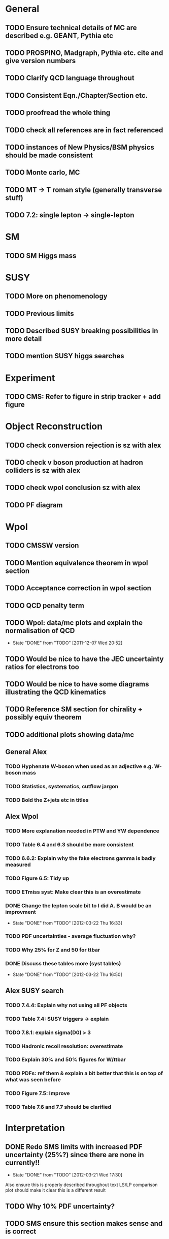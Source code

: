 * General
** TODO Ensure technical details of MC are described e.g. GEANT, Pythia etc
** TODO PROSPINO, Madgraph, Pythia etc. cite and give version numbers
** TODO Clarify QCD language throughout
** TODO Consistent Eqn./Chapter/Section etc.
** TODO proofread the whole thing
** TODO check all references are in fact referenced
** TODO instances of New Physics/BSM physics should be made consistent
** TODO Monte carlo, MC
** TODO MT -> T roman style (generally transverse stuff)
** TODO 7.2: single lepton -> single-lepton
* SM
** TODO SM Higgs mass
* SUSY
** TODO More on phenomenology
   SCHEDULED: <2012-03-20 Tue>
** TODO Previous limits
** TODO Described SUSY breaking possibilities in more detail
** TODO mention SUSY higgs searches
* Experiment
** TODO CMS: Refer to figure in strip tracker + add figure
* Object Reconstruction
** TODO check conversion rejection is sz with alex
** TODO check v boson production at hadron colliders is sz with alex
** TODO check wpol conclusion sz with alex
** TODO PF diagram
   SCHEDULED: <2012-03-22 Thu>
* Wpol
** TODO CMSSW version
** TODO Mention equivalence theorem in wpol section
** TODO Acceptance correction in wpol section
** TODO QCD penalty term
** TODO Wpol: data/mc plots and explain the normalisation of QCD
   CLOSED: [2011-12-07 Wed 20:52]
   - State "DONE"       from "TODO"       [2011-12-07 Wed 20:52]
** TODO Would be nice to have the JEC uncertainty ratios for electrons too
** TODO Would be nice to have some diagrams illustrating the QCD kinematics
** TODO Reference SM section for chirality + possibly equiv theorem
   SCHEDULED: <2012-03-20 Tue>
** TODO additional plots showing data/mc
** General Alex
*** TODO Hyphenate W-boson when used as an adjective e.g. W-boson mass
*** TODO Statistics, systematics, cutflow jargon
*** TODO Bold the Z+jets etc in titles
** Alex Wpol
*** TODO More explanation needed in PTW and YW dependence
    SCHEDULED: <2012-03-22 Thu>
*** TODO Table 6.4 and 6.3 should be more consistent
    SCHEDULED: <2012-03-22 Thu>
*** TODO 6.6.2: Explain why the fake electrons gamma is badly measured
    SCHEDULED: <2012-03-22 Thu 10:30>
*** TODO Figure 6.5: Tidy up
*** TODO ETmiss syst: Make clear this is an overestimate
    SCHEDULED: <2012-03-23 Fri>
*** DONE Change the lepton scale bit to I did A. B would be an improvment
    CLOSED: [2012-03-22 Thu 16:33] SCHEDULED: <2012-03-22 Thu 11:00>
    - State "DONE"       from "TODO"       [2012-03-22 Thu 16:33]
*** TODO PDF uncertainties - average fluctuation why?
    SCHEDULED: <2012-03-23 Fri>
*** TODO Why 25% for Z and 50 for ttbar
    SCHEDULED: <2012-03-23 Fri>
*** DONE Discuss these tables more (syst tables)
    CLOSED: [2012-03-22 Thu 16:50] SCHEDULED: <2012-03-23 Fri>
    - State "DONE"       from "TODO"       [2012-03-22 Thu 16:50]
** Alex SUSY search
*** TODO 7.4.4: Explain why not using all PF objects
    SCHEDULED: <2012-03-23 Fri>
*** TODO Table 7.4: SUSY triggers -> explain
    SCHEDULED: <2012-03-23 Fri>
*** TODO 7.8.1: explain sigma(D0) > 3
    SCHEDULED: <2012-03-23 Fri>
*** TODO Hadronic recoil resolution: overestimate
    SCHEDULED: <2012-03-22 Thu>
*** TODO Explain 30% and 50% figures for W/ttbar
    SCHEDULED: <2012-03-23 Fri>
*** TODO PDFs: ref them & explain a bit better that this is on top of what was seen before
*** TODO Figure 7.5: Improve
*** TODO Table 7.6 and 7.7 should be clarified
    SCHEDULED: <2012-03-23 Fri>


* Interpretation
** DONE Redo SMS limits with increased PDF uncertainty (25%?) since there are none in currently!!
   CLOSED: [2012-03-21 Wed 17:30] SCHEDULED: <2012-03-21 Wed 15:00>
   - State "DONE"       from "TODO"       [2012-03-21 Wed 17:30]
   Also ensure this is properly described throughout text
   LS/LP comparison plot should make it clear this is a different result
** TODO Why 10% PDF uncertainty?
** TODO SMS ensure this section makes sense and is correct



* Old
  :VISIBILITY: folded
** DONE ALL!
   CLOSED: [2012-02-13 Mon 22:15]
   - State "DONE"       from "TODO"       [2012-02-13 Mon 22:15]
** SM
*** DONE ALL!
    CLOSED: [2012-02-13 Mon 22:15]
    - State "DONE"       from "TODO"       [2012-02-13 Mon 22:15]

** DONE ALL!
   CLOSED: [2012-02-13 Mon 22:15]
   - State "DONE"       from "TODO"       [2012-02-13 Mon 22:15]
Mostly done!

** Detector
*** DONE HCAL
    CLOSED: [2012-02-23 Thu 11:59]
    - State "DONE"       from "TODO"       [2012-02-23 Thu 11:59]
*** DONE DAQ
    CLOSED: [2012-02-20 Mon 19:38]
    - State "DONE"       from "TODO"       [2012-02-20 Mon 19:38]
*** DONE HLT/L1
    CLOSED: [2012-02-20 Mon 19:39]
    - State "DONE"       from "TODO"       [2012-02-20 Mon 19:39]

** Theoretical Framework
*** DONE Describe single lepton specific topologies
    CLOSED: [2012-03-19 Mon 17:00]
    - State "DONE"       from "TODO"       [2012-03-19 Mon 17:00]
*** DONE mSUGRA
    CLOSED: [2012-03-08 Thu 16:06]
    - State "DONE"       from "TODO"       [2012-03-08 Thu 16:06]

** Reconstruction
*** DONE Muons
    CLOSED: [2012-01-18 Wed 16:01]
    - State "DONE"       from "TODO"       [2012-01-18 Wed 16:01]
**** CANCELLED Maybe move the muon id from wpol here?
     CLOSED: [2012-03-19 Mon 18:25]
     - State "CANCELLED"  from "TODO"       [2012-03-19 Mon 18:25]
*** DONE Electrons
    CLOSED: [2012-01-18 Wed 16:01]
    - State "DONE"       from "TODO"       [2012-01-18 Wed 16:01]
**** DONE Conversion Rejection
     CLOSED: [2012-03-14 Wed 17:48]
     - State "DONE"       from "TODO"       [2012-03-14 Wed 17:48]
*** DONE Jets
    CLOSED: [2012-01-18 Wed 16:02]
    - State "DONE"       from "TODO"       [2012-01-18 Wed 16:02]
*** DONE MET
    CLOSED: [2012-01-18 Wed 16:02]
    - State "DONE"       from "TODO"       [2012-01-18 Wed 16:02]
*** DONE PF
    CLOSED: [2012-01-18 Wed 16:02]
    - State "DONE"       from "TODO"       [2012-01-18 Wed 16:02]

** Limits
*** DONE Limits section: signal systematics size (in the note I hope)
    CLOSED: [2012-02-23 Thu 11:08]
    - State "DONE"       from "TODO"       [2012-02-23 Thu 11:08]
*** DONE PL and CLs plots
    CLOSED: [2012-02-20 Mon 19:39]
    - State "DONE"       from "TODO"       [2012-02-20 Mon 19:39]
*** CANCELLED PL limit
    CLOSED: [2012-03-19 Mon 18:25]
    - State "CANCELLED"  from "TODO"       [2012-03-19 Mon 18:25]
*** DONE SMS limit
    CLOSED: [2012-02-20 Mon 19:39]
    - State "DONE"       from "TODO"       [2012-02-20 Mon 19:39]
*** DONE Statistical background
    CLOSED: [2012-02-20 Mon 19:39]
    - State "DONE"       from "TODO"       [2012-02-20 Mon 19:39]
*** DONE Efficiency plots
    CLOSED: [2012-02-13 Mon 22:16]
    - State "DONE"       from "TODO"       [2012-02-13 Mon 22:16]

*** CANCELLED Why were all the backgrounds combined into 1?
    CLOSED: [2012-03-14 Wed 09:52]
    - State "CANCELLED"  from "TODO"       [2012-03-14 Wed 09:52]
*** DONE mSUGRA plot: make clear tanbeta and mu values
    CLOSED: [2012-02-23 Thu 11:08]
    - State "DONE"       from "TODO"       [2012-02-23 Thu 11:08]
*** DONE Resolve language mSUGRA <-> CMSSM
    CLOSED: [2012-03-19 Mon 17:04]
    - State "DONE"       from "TODO"       [2012-03-19 Mon 17:04]

*** DONE T3W sms
    CLOSED: [2012-03-13 Tue 15:27]
    - State "DONE"       from "TODO"       [2012-03-13 Tue 15:27]

*** DONE Explain why T2tt sensitivity is low + how could be improved
    CLOSED: [2012-03-19 Mon 17:04]
    - State "DONE"       from "TODO"       [2012-03-19 Mon 17:04]

** SUSY Section
*** DONE ALL!
    CLOSED: [2012-02-13 Mon 22:16]
    - State "DONE"       from "TODO"       [2012-02-13 Mon 22:16]
** DONE LM points. Are they explained?
   CLOSED: [2012-03-19 Mon 15:09]
   - State "DONE"       from "TODO"       [2012-03-19 Mon 15:09]
** DONE Clarify SMS language
   CLOSED: [2012-03-19 Mon 16:56]
   - State "DONE"       from "TODO"       [2012-03-19 Mon 16:56]
** DONE Clarify test statistic used in limits
   CLOSED: [2012-03-19 Mon 15:16]
   - State "DONE"       from "TODO"       [2012-03-19 Mon 15:16]
** DONE Monte carlo expectation section in susysearch chapter
   CLOSED: [2012-03-19 Mon 17:00]
   - State "DONE"       from "TODO"       [2012-03-19 Mon 17:00]
** Experiment [Alex]
*** DONE Duplication of LEP in 3.1 and 3.2
    CLOSED: [2012-03-14 Wed 10:07]
    - State "DONE"       from "TODO"       [2012-03-14 Wed 10:07]
*** DONE 3.1p2 CMS acronym
    CLOSED: [2012-03-14 Wed 11:52]
    - State "DONE"       from "TODO"       [2012-03-14 Wed 11:52]
*** DONE lead-lead -> others possible
    CLOSED: [2012-03-14 Wed 10:14]
    - State "DONE"       from "TODO"       [2012-03-14 Wed 10:14]
*** DONE 3.2: last sentence clarify
    CLOSED: [2012-03-18 Sun 12:07]
    - State "DONE"       from "TODO"       [2012-03-18 Sun 12:07]
*** DONE 3.3p1: reference spacing
    CLOSED: [2012-03-14 Wed 10:33]
    - State "DONE"       from "TODO"       [2012-03-14 Wed 10:33]
*** DONE remove firmly
    CLOSED: [2012-03-14 Wed 11:00]
    - State "DONE"       from "TODO"       [2012-03-14 Wed 11:00]
*** DONE paraphrading design proposal weird
    CLOSED: [2012-03-14 Wed 11:00]
    - State "DONE"       from "TODO"       [2012-03-14 Wed 11:00]
*** DONE need dimensions of CMS 21m....?
    CLOSED: [2012-03-18 Sun 12:15]
    - State "DONE"       from "TODO"       [2012-03-18 Sun 12:15]
*** DONE coord system: facilitate discussion
    CLOSED: [2012-03-14 Wed 11:56]
    - State "DONE"       from "TODO"       [2012-03-14 Wed 11:56]
*** DONE \phi r should have commas
    CLOSED: [2012-03-15 Thu 10:36]
    - State "DONE"       from "TODO"       [2012-03-15 Thu 10:36]
*** DONE 3.3.2 silicon strip size wrong
    CLOSED: [2012-03-15 Thu 11:39]
    - State "DONE"       from "TODO"       [2012-03-15 Thu 11:39]
*** DONE pixel tracker repeat 150*100\mu\metre?
    CLOSED: [2012-03-15 Thu 12:33]
    - State "DONE"       from "TODO"       [2012-03-15 Thu 12:33]

*** DONE 3.3.3 61,200 just EB? check
    CLOSED: [2012-03-18 Sun 12:11]
    - State "DONE"       from "TODO"       [2012-03-18 Sun 12:11]
*** DONE acECAL
    CLOSED: [2012-03-14 Wed 11:59]
    - State "DONE"       from "TODO"       [2012-03-14 Wed 11:59]
*** DONE raditation
    CLOSED: [2012-03-14 Wed 12:01]
    - State "DONE"       from "TODO"       [2012-03-14 Wed 12:01]
*** DONE Laser monitoring system p3 fibre -> fibres
    CLOSED: [2012-03-14 Wed 12:02]
    - State "DONE"       from "TODO"       [2012-03-14 Wed 12:02]
*** DONE delete ECAL ADC clock
    CLOSED: [2012-03-18 Sun 12:16]
    - State "DONE"       from "TODO"       [2012-03-18 Sun 12:16]
*** DONE delete PN
    CLOSED: [2012-03-18 Sun 12:16]
    - State "DONE"       from "TODO"       [2012-03-18 Sun 12:16]
*** DONE 3.3.4 delete "type" signatures
    CLOSED: [2012-03-18 Sun 12:19]
    - State "DONE"       from "TODO"       [2012-03-18 Sun 12:19]
*** DONE 3.3.6 Delete up to sensitive - consider change of vocab
    CLOSED: [2012-03-18 Sun 12:19]
    - State "DONE"       from "TODO"       [2012-03-18 Sun 12:19]

*** DONE Drift tubes p2: superlayers
    CLOSED: [2012-03-18 Sun 13:54]
    - State "DONE"       from "TODO"       [2012-03-18 Sun 13:54]
*** DONE CSCs: DTs
    CLOSED: [2012-03-18 Sun 13:07]
    - State "DONE"       from "TODO"       [2012-03-18 Sun 13:07]
*** DONE Define RPC
    CLOSED: [2012-03-18 Sun 13:07]
    - State "DONE"       from "TODO"       [2012-03-18 Sun 13:07]
*** DONE 3.3.7: problem -> challenge
    CLOSED: [2012-03-18 Sun 12:21]
    - State "DONE"       from "TODO"       [2012-03-18 Sun 12:21]
*** DONE delete has, across -> in
    CLOSED: [2012-03-18 Sun 12:20]
    - State "DONE"       from "TODO"       [2012-03-18 Sun 12:20]
*** DONE DAQ system
    CLOSED: [2012-03-18 Sun 12:21]
    - State "DONE"       from "TODO"       [2012-03-18 Sun 12:21]
** Object [Alex]
*** DONE 4.1p1: Replace derive -> reconstruct
    CLOSED: [2012-03-14 Wed 09:33]
    - State "DONE"       from "TODO"       [2012-03-14 Wed 09:33]

*** DONE Mention taus
    CLOSED: [2012-03-19 Mon 16:42]
    - State "DONE"       from "TODO"       [2012-03-19 Mon 16:42]
*** DONE Put tracker/standalone before Global muons
    CLOSED: [2012-03-19 Mon 17:05]
    - State "DONE"       from "TODO"       [2012-03-19 Mon 17:05]
*** DONE 4.1p1: Abbreviate PF
    CLOSED: [2012-03-16 Fri 19:45]
    - State "DONE"       from "TODO"       [2012-03-16 Fri 19:45]
*** DONE 4.1p1: PF method??
    CLOSED: [2012-03-16 Fri 19:45]
    - State "DONE"       from "TODO"       [2012-03-16 Fri 19:45]
*** DONE 4.2.2p1: material budget jargon
    CLOSED: [2012-03-16 Fri 19:40]
    - State "DONE"       from "TODO"       [2012-03-16 Fri 19:40]

*** DONE 4.2.2p3: reference spacing measurement...
    CLOSED: [2012-03-15 Thu 14:06]
    - State "DONE"       from "TODO"       [2012-03-15 Thu 14:06]
*** DONE W->enu spacing
    CLOSED: [2012-03-15 Thu 13:15]
    - State "DONE"       from "TODO"       [2012-03-15 Thu 13:15]
*** DONE encap
    CLOSED: [2012-03-15 Thu 12:54]
    - State "DONE"       from "TODO"       [2012-03-15 Thu 12:54]
*** DONE 4.2.2p4: acECAL
    CLOSED: [2012-03-15 Thu 12:54]
    - State "DONE"       from "TODO"       [2012-03-15 Thu 12:54]
*** DONE 700 GeV??
    CLOSED: [2012-03-16 Fri 18:39]
    - State "DONE"       from "TODO"       [2012-03-16 Fri 18:39]
*** DONE acECAL
    CLOSED: [2012-03-15 Thu 12:54]
    - State "DONE"       from "TODO"       [2012-03-15 Thu 12:54]
*** DONE zero-suppression give value
    CLOSED: [2012-03-16 Fri 18:39]
    - State "DONE"       from "TODO"       [2012-03-16 Fri 18:39]
*** DONE explain conversion rejection
    CLOSED: [2012-03-15 Thu 11:29]
    - State "DONE"       from "TODO"       [2012-03-15 Thu 11:29]
*** DONE explain what conversions are
    CLOSED: [2012-03-15 Thu 11:29]
    - State "DONE"       from "TODO"       [2012-03-15 Thu 11:29]
*** DONE 4.3p1 Calos
    CLOSED: [2012-03-16 Fri 18:39]
    - State "DONE"       from "TODO"       [2012-03-16 Fri 18:39]
*** DONE Explain missing hits in table
    CLOSED: [2012-03-14 Wed 17:49]
    - State "DONE"       from "TODO"       [2012-03-14 Wed 17:49]

*** DONE 4.4p3 W *boson* momentum
    CLOSED: [2012-03-16 Fri 17:34]
    - State "DONE"       from "TODO"       [2012-03-16 Fri 17:34]
*** DONE ETmiss clarify notation
    CLOSED: [2012-03-16 Fri 19:40]
    - State "DONE"       from "TODO"       [2012-03-16 Fri 19:40]
*** DONE 4.5p1 low fake rate jargon
    CLOSED: [2012-03-16 Fri 19:48]
    - State "DONE"       from "TODO"       [2012-03-16 Fri 19:48]
*** DONE 4.5.2p2: two -> to
    CLOSED: [2012-03-16 Fri 17:48]
    - State "DONE"       from "TODO"       [2012-03-16 Fri 17:48]
*** DONE each cluster
    CLOSED: [2012-03-16 Fri 17:49]
    - State "DONE"       from "TODO"       [2012-03-16 Fri 17:49]
** Interpretation [Alex]
*** DONE 8.2.1: believe -> believed
    CLOSED: [2012-03-18 Sun 22:22]
    - State "DONE"       from "TODO"       [2012-03-18 Sun 22:22]
*** DONE dependent
    CLOSED: [2012-03-18 Sun 22:22]
    - State "DONE"       from "TODO"       [2012-03-18 Sun 22:22]
*** DONE likelihood is given as
    CLOSED: [2012-03-18 Sun 22:22]
    - State "DONE"       from "TODO"       [2012-03-18 Sun 22:22]
*** DONE 8.2.4: CLs - distinguish between the two hypotheses
    CLOSED: [2012-03-19 Mon 16:00]
    - State "DONE"       from "TODO"       [2012-03-19 Mon 16:00]
*** DONE 8.2.4: The CLs method
    CLOSED: [2012-03-19 Mon 16:00]
    - State "DONE"       from "TODO"       [2012-03-19 Mon 16:00]
*** DONE redice
    CLOSED: [2012-03-19 Mon 16:05]
    - State "DONE"       from "TODO"       [2012-03-19 Mon 16:05]
*** DONE 8.3.2: poi signal strength brackets weird
    CLOSED: [2012-03-19 Mon 16:07]
    - State "DONE"       from "TODO"       [2012-03-19 Mon 16:07]
*** DONE systematic uncertainties
    CLOSED: [2012-03-19 Mon 16:08]
    - State "DONE"       from "TODO"       [2012-03-19 Mon 16:08]
*** DONE systematics
    CLOSED: [2012-03-19 Mon 16:08]
    - State "DONE"       from "TODO"       [2012-03-19 Mon 16:08]
*** DONE background predictiin
    CLOSED: [2012-03-19 Mon 16:08]
    - State "DONE"       from "TODO"       [2012-03-19 Mon 16:08]
*** DONE indepdenent
    CLOSED: [2012-03-19 Mon 16:08]
    - State "DONE"       from "TODO"       [2012-03-19 Mon 16:08]
*** DONE 8.3.6: generator statistics -> MC statistics
    CLOSED: [2012-03-19 Mon 16:09]
    - State "DONE"       from "TODO"       [2012-03-19 Mon 16:09]
*** DONE cross-section calculations
    CLOSED: [2012-03-19 Mon 16:10]
    - State "DONE"       from "TODO"       [2012-03-19 Mon 16:10]
*** DONE the luminosity measurement (reference?)
    CLOSED: [2012-03-19 Mon 16:10]
    - State "DONE"       from "TODO"       [2012-03-19 Mon 16:10]
*** DONE 8.3.7: setup
    CLOSED: [2012-03-19 Mon 16:15]
    - State "DONE"       from "TODO"       [2012-03-19 Mon 16:15]
*** DONE 8.3.8: setup
    CLOSED: [2012-03-19 Mon 16:15]
    - State "DONE"       from "TODO"       [2012-03-19 Mon 16:15]
*** DONE 8.4: a representative point in the CMSSM plane was chosen
    CLOSED: [2012-03-19 Mon 16:21]
    - State "DONE"       from "TODO"       [2012-03-19 Mon 16:21]
*** DONE This is
    CLOSED: [2012-03-19 Mon 16:22]
    - State "DONE"       from "TODO"       [2012-03-19 Mon 16:22]
*** DONE clarify expected effect
    CLOSED: [2012-03-19 Mon 17:46]
    - State "DONE"       from "TODO"       [2012-03-19 Mon 17:46]
*** DONE clarify expected effect CLs
    CLOSED: [2012-03-19 Mon 17:46]
    - State "DONE"       from "TODO"       [2012-03-19 Mon 17:46]

** DONE T2tt needs to be properly described with Feyn diagrams
   CLOSED: [2012-03-18 Sun 13:56]
   - State "DONE"       from "TODO"       [2012-03-18 Sun 13:56]

** DONE Clarify meaning of "expected effect" in the Validation section -> looks reasonably
   CLOSED: [2012-03-19 Mon 18:32]
   - State "DONE"       from "TODO"       [2012-03-19 Mon 18:32]
** DONE Reproduce CLs plots with new labelling qmu
   CLOSED: [2012-03-19 Mon 18:34]
   - State "DONE"       from "TODO"       [2012-03-19 Mon 18:34]
** DONE Wpol section. Mention that instead of choosing a variable correlated to costheta*, one may also pick one of the two solutions in pz.
** DONE Comparison with blackhat
   CLOSED: [2012-03-14 Wed 09:52]
   - State "DONE"       from "TODO"       [2012-03-14 Wed 09:52]
** CANCELLED 8.1: considerations -> consideration
   CLOSED: [2012-03-19 Mon 19:12]
** DONE 4.2.2p3: trade-off ??
   CLOSED: [2012-03-19 Mon 20:58] SCHEDULED: <2012-03-20 Tue>
   - State "DONE"       from "TODO"       [2012-03-19 Mon 20:58]
** DONE 4.3p1 jet corrections
   CLOSED: [2012-03-19 Mon 21:34] SCHEDULED: <2012-03-20 Tue>
   - State "DONE"       from "TODO"       [2012-03-19 Mon 21:34]
** DONE reference
   CLOSED: [2012-03-19 Mon 21:34] SCHEDULED: <2012-03-20 Tue>
   - State "DONE"       from "TODO"       [2012-03-19 Mon 21:34]
** DONE Wpol conclusion
   CLOSED: [2012-03-19 Mon 22:16]
   - State "DONE"       from "TODO"       [2012-03-19 Mon 22:16]
** DONE Reference SUSY PAS
   CLOSED: [2012-03-20 Tue 10:09] SCHEDULED: <2012-03-20 Tue>
   - State "DONE"       from "TODO"       [2012-03-20 Tue 10:09]
** DONE Clarify MET vs METvector
   CLOSED: [2012-03-20 Tue 09:42] SCHEDULED: <2012-03-20 Tue>
   - State "DONE"       from "TODO"       [2012-03-20 Tue 09:42]
** DONE ensure i've mentioned the window averaging + smoothing of the limit contours
   CLOSED: [2012-03-20 Tue 10:18] SCHEDULED: <2012-03-20 Tue>
   - State "DONE"       from "TODO"       [2012-03-20 Tue 10:18]
** DONE 8.3.6: signal contamination in the control region is correlated
   CLOSED: [2012-03-20 Tue 09:54] SCHEDULED: <2012-03-20 Tue>
   - State "DONE"       from "TODO"       [2012-03-20 Tue 09:54]
** DONE consistency with 8.1 in eqn 8.2
   CLOSED: [2012-03-20 Tue 10:35] SCHEDULED: <2012-03-20 Tue>
   - State "DONE"       from "TODO"       [2012-03-20 Tue 10:35]
** DONE 6.2.1p2: Tidy up acronyms for MC generators
   CLOSED: [2012-03-20 Tue 13:27]
   - State "DONE"       from "TODO"       [2012-03-20 Tue 13:27]
** DONE phistar remove accidental ket
   CLOSED: [2012-03-20 Tue 13:29]
   - State "DONE"       from "TODO"       [2012-03-20 Tue 13:29]
** DONE Closure test: has been -> was
   CLOSED: [2012-03-20 Tue 13:31]
   - State "DONE"       from "TODO"       [2012-03-20 Tue 13:31]
** DONE muon channel only. why? generator level expected to be the same
   CLOSED: [2012-03-20 Tue 13:35]
   - State "DONE"       from "TODO"       [2012-03-20 Tue 13:35]
** DONE theta* -> theta^* and cos^2
   CLOSED: [2012-03-20 Tue 13:29]
   - State "DONE"       from "TODO"       [2012-03-20 Tue 13:29]
** DONE \gamma+jet events
   CLOSED: [2012-03-20 Tue 15:05]
   - State "DONE"       from "TODO"       [2012-03-20 Tue 15:05]
** DONE 6.3.1p3: Events containing W bosons
   CLOSED: [2012-03-20 Tue 13:39]
   - State "DONE"       from "TODO"       [2012-03-20 Tue 13:39]
** DONE incorporating an
   CLOSED: [2012-03-20 Tue 13:39]
   - State "DONE"       from "TODO"       [2012-03-20 Tue 13:39]
** DONE line12: delete total
   CLOSED: [2012-03-20 Tue 13:39]
   - State "DONE"       from "TODO"       [2012-03-20 Tue 13:39]
** DONE difficulties -> complications
   CLOSED: [2012-03-20 Tue 13:39]
   - State "DONE"       from "TODO"       [2012-03-20 Tue 13:39]
** DONE 6.3.2: limited acceptance
   CLOSED: [2012-03-20 Tue 13:42]
   - State "DONE"       from "TODO"       [2012-03-20 Tue 13:42]
** DONE detector effects - give more detail
   CLOSED: [2012-03-20 Tue 13:46]
   - State "DONE"       from "TODO"       [2012-03-20 Tue 13:46]
** DONE punch-through in the mu channel
   CLOSED: [2012-03-20 Tue 13:47]
   - State "DONE"       from "TODO"       [2012-03-20 Tue 13:47]
** DONE 6.3.3: ot->to
   CLOSED: [2012-03-20 Tue 13:47]
   - State "DONE"       from "TODO"       [2012-03-20 Tue 13:47]
** DONE suppresses.
   CLOSED: [2012-03-20 Tue 13:51]
   - State "DONE"       from "TODO"       [2012-03-20 Tue 13:51]
** DONE Typo in Icomb equation. ECAL.
   CLOSED: [2012-03-20 Tue 13:50]
   - State "DONE"       from "TODO"       [2012-03-20 Tue 13:50]
** DONE 6.3.5: cuts -> cut
   CLOSED: [2012-03-20 Tue 13:51]
   - State "DONE"       from "TODO"       [2012-03-20 Tue 13:51]
** DONE supressing
   CLOSED: [2012-03-20 Tue 13:52]
   - State "DONE"       from "TODO"       [2012-03-20 Tue 13:52]
** DONE 6.3.6: Cut Flow title
   CLOSED: [2012-03-20 Tue 13:52]
   - State "DONE"       from "TODO"       [2012-03-20 Tue 13:52]
** DONE 6.4: statistical precision
   CLOSED: [2012-03-20 Tue 13:53]
   - State "DONE"       from "TODO"       [2012-03-20 Tue 13:53]
** DONE 6.5: Reference RooFit and MINUIT -> ensure not duplicated in interpretation section
   CLOSED: [2012-03-20 Tue 14:03]
   - State "DONE"       from "TODO"       [2012-03-20 Tue 14:03]
** DONE simulated W+jets
   CLOSED: [2012-03-20 Tue 14:12]
   - State "DONE"       from "TODO"       [2012-03-20 Tue 14:12]
** DONE has already been shown where
   CLOSED: [2012-03-20 Tue 14:15]
   - State "DONE"       from "TODO"       [2012-03-20 Tue 14:15]
** DONE 6.5.1: statistics
   CLOSED: [2012-03-20 Tue 14:17]
   - State "DONE"       from "TODO"       [2012-03-20 Tue 14:17]
** DONE Remove likelihood
   CLOSED: [2012-03-20 Tue 14:17]
   - State "DONE"       from "TODO"       [2012-03-20 Tue 14:17]
** DONE 6.6.2: Delete To make this clear
   CLOSED: [2012-03-20 Tue 14:18]
   - State "DONE"       from "TODO"       [2012-03-20 Tue 14:18]
** DONE 6.7: in the systematic uncertainties
   CLOSED: [2012-03-20 Tue 14:45]
   - State "DONE"       from "TODO"       [2012-03-20 Tue 14:45]
** DONE Jet energy scale: refer previous section
   CLOSED: [2012-03-20 Tue 14:45]
   - State "DONE"       from "TODO"       [2012-03-20 Tue 14:45]
** DONE callibration
   CLOSED: [2012-03-20 Tue 14:46]
   - State "DONE"       from "TODO"       [2012-03-20 Tue 14:46]
** DONE betwen
   CLOSED: [2012-03-20 Tue 14:46]
   - State "DONE"       from "TODO"       [2012-03-20 Tue 14:46]
** DONE quadratic
   CLOSED: [2012-03-20 Tue 14:47]
   - State "DONE"       from "TODO"       [2012-03-20 Tue 14:47]
** DONE vector quantitities
   CLOSED: [2012-03-20 Tue 12:35]
   - State "DONE"       from "TODO"       [2012-03-20 Tue 12:35]
** DONE ETmiss resolution - believed -> known
   CLOSED: [2012-03-20 Tue 14:47]
   - State "DONE"       from "TODO"       [2012-03-20 Tue 14:47]
** DONE differnce
   CLOSED: [2012-03-20 Tue 14:47]
   - State "DONE"       from "TODO"       [2012-03-20 Tue 14:47]
** DONE Move sigmaW
   CLOSED: [2012-03-20 Tue 14:48]
   - State "DONE"       from "TODO"       [2012-03-20 Tue 14:48]
** DONE effectively
   CLOSED: [2012-03-20 Tue 14:48]
   - State "DONE"       from "TODO"       [2012-03-20 Tue 14:48]
** DONE Lepton Momentum Scale
   CLOSED: [2012-03-20 Tue 14:48]
   - State "DONE"       from "TODO"       [2012-03-20 Tue 14:48]
** DONE between -> for
   CLOSED: [2012-03-20 Tue 14:49]
   - State "DONE"       from "TODO"       [2012-03-20 Tue 14:49]
** DONE positvely
   CLOSED: [2012-03-20 Tue 14:49]
   - State "DONE"       from "TODO"       [2012-03-20 Tue 14:49]
** DONE Delete the CMSSW39 bit
   CLOSED: [2012-03-20 Tue 14:49]
   - State "DONE"       from "TODO"       [2012-03-20 Tue 14:49]
** DONE monetum
   CLOSED: [2012-03-20 Tue 14:49]
   - State "DONE"       from "TODO"       [2012-03-20 Tue 14:49]
** DONE Reference charge asymm
   CLOSED: [2012-03-20 Tue 14:49]
   - State "DONE"       from "TODO"       [2012-03-20 Tue 14:49]
** DONE eta bins -> bins in eta
   CLOSED: [2012-03-20 Tue 14:50]
   - State "DONE"       from "TODO"       [2012-03-20 Tue 14:50]
** DONE QCD background estimation: redicing
   CLOSED: [2012-03-20 Tue 14:58]
   - State "DONE"       from "TODO"       [2012-03-20 Tue 14:58]
** DONE Vertex multiplicity: situation at CMS. evolving
   CLOSED: [2012-03-20 Tue 14:59]
   - State "DONE"       from "TODO"       [2012-03-20 Tue 14:59]
** DONE 6.6.3: cut flow
   CLOSED: [2012-03-20 Tue 14:18]
   - State "DONE"       from "TODO"       [2012-03-20 Tue 14:18]
** DONE Smallcaps for generator names
   CLOSED: [2012-03-20 Tue 19:42]
   - State "DONE"       from "TODO"       [2012-03-20 Tue 19:42]
** DONE 7.1: provides -> provide
   CLOSED: [2012-03-20 Tue 19:44]
   - State "DONE"       from "FINISHED"   [2012-03-20 Tue 20:46]
** DONE 7.2: asSUSY
   CLOSED: [2012-03-20 Tue 20:46]
   - State "DONE"       from "TODO"       [2012-03-20 Tue 20:46]
** DONE 7.4.2: thoseused
   CLOSED: [2012-03-20 Tue 19:56]
   - State "DONE"       from "TODO"       [2012-03-20 Tue 19:56]
** DONE adjustements
   CLOSED: [2012-03-20 Tue 19:56]
   - State "DONE"       from "TODO"       [2012-03-20 Tue 19:56]
** DONE 7.5: supressing
   CLOSED: [2012-03-20 Tue 19:56]
   - State "DONE"       from "TODO"       [2012-03-20 Tue 19:56]
** DONE analysis -> search
   CLOSED: [2012-03-20 Tue 19:57]
   - State "DONE"       from "TODO"       [2012-03-20 Tue 19:57]
** DONE cutflow
   CLOSED: [2012-03-20 Tue 19:58]
   - State "DONE"       from "TODO"       [2012-03-20 Tue 19:58]
** DONE 7.6: "cross-triggers"
   CLOSED: [2012-03-20 Tue 20:00]
   - State "DONE"       from "TODO"       [2012-03-20 Tue 20:00]
** DONE througout
   CLOSED: [2012-03-20 Tue 20:02]
   - State "DONE"       from "TODO"       [2012-03-20 Tue 20:02]
** DONE delete "exact"
   CLOSED: [2012-03-20 Tue 20:05]
   - State "DONE"       from "TODO"       [2012-03-20 Tue 20:05]
** DONE cut was used
   CLOSED: [2012-03-20 Tue 20:06]
   - State "DONE"       from "TODO"       [2012-03-20 Tue 20:06]
** DONE 7.7: the jet multiplicity cut
   CLOSED: [2012-03-20 Tue 20:10]
   - State "DONE"       from "TODO"       [2012-03-20 Tue 20:10]
** DONE that new physics will
   CLOSED: [2012-03-20 Tue 20:10]
   - State "DONE"       from "TODO"       [2012-03-20 Tue 20:10]
** DONE observed
   CLOSED: [2012-03-20 Tue 20:22]
   - State "DONE"       from "TODO"       [2012-03-20 Tue 20:22]
** DONE The data is seen -> are seen
   CLOSED: [2012-03-20 Tue 20:22]
   - State "DONE"       from "TODO"       [2012-03-20 Tue 20:22]
** DONE supressing
   CLOSED: [2012-03-20 Tue 20:22]
   - State "DONE"       from "TODO"       [2012-03-20 Tue 20:22]
** DONE an ETmiss
   CLOSED: [2012-03-20 Tue 20:22]
   - State "DONE"       from "TODO"       [2012-03-20 Tue 20:22]
** DONE QCD template was affected
   CLOSED: [2012-03-20 Tue 20:33]
   - State "DONE"       from "TODO"       [2012-03-20 Tue 20:33]
** DONE sideband -> control region
   CLOSED: [2012-03-20 Tue 19:53]
   - State "DONE"       from "TODO"       [2012-03-20 Tue 19:53]
** DONE combined isolation definition
   CLOSED: [2012-03-21 Wed 11:33]
   - State "DONE"       from "TODO"       [2012-03-21 Wed 11:33]
** DONE Reference RooStats in interpretation chapter
   CLOSED: [2012-03-21 Wed 09:51] SCHEDULED: <2012-03-21 Wed 09:30>
   - State "DONE"       from "TODO"       [2012-03-21 Wed 09:51]

** DONE description of the 3-charge requirement in wpol and reco chapters
   CLOSED: [2012-03-21 Wed 10:04] SCHEDULED: <2012-03-21 Wed 10:00>
   - State "DONE"       from "TODO"       [2012-03-21 Wed 10:04]
** DONE 7.2: Rewriting. Which equation is this?
   CLOSED: [2012-03-21 Wed 10:22] SCHEDULED: <2012-03-21 Wed 10:30>
   - State "DONE"       from "TODO"       [2012-03-21 Wed 10:22]
** DONE 7.6: Rearrange sentence and modertate
   CLOSED: [2012-03-21 Wed 10:09] SCHEDULED: <2012-03-21 Wed 11:00>
   - State "DONE"       from "TODO"       [2012-03-21 Wed 10:09]
** DONE 7.6: statistics
   CLOSED: [2012-03-21 Wed 10:34] SCHEDULED: <2012-03-21 Wed 11:30>
   - State "DONE"       from "TODO"       [2012-03-21 Wed 10:34]
** DONE 7.7: Shown are the yields per subprocess
   CLOSED: [2012-03-21 Wed 10:08] SCHEDULED: <2012-03-21 Wed 11:30>
   - State "DONE"       from "TODO"       [2012-03-21 Wed 10:08]
** DONE 7.8.1: inverting - it isn't really
   CLOSED: [2012-03-21 Wed 10:06] SCHEDULED: <2012-03-21 Wed 10:00>
   - State "DONE"       from "TODO"       [2012-03-21 Wed 10:06]
** DONE 7.8.2: statistics are hurt
   CLOSED: [2012-03-21 Wed 10:38] SCHEDULED: <2012-03-21 Wed 11:30>
   - State "DONE"       from "TODO"       [2012-03-21 Wed 10:38]
** DONE Figure 7.4: separate
   CLOSED: [2012-03-21 Wed 09:45] SCHEDULED: <2012-03-21 Wed 09:00>
   - State "DONE"       from "TODO"       [2012-03-21 Wed 09:45]
** DONE table 6.6: extra horizontal line
   CLOSED: [2012-03-21 Wed 09:53] SCHEDULED: <2012-03-21 Wed 09:30>
   - State "DONE"       from "TODO"       [2012-03-21 Wed 09:53]
** DONE Table 6.8: extra horizontal lines
   CLOSED: [2012-03-21 Wed 09:53] SCHEDULED: <2012-03-21 Wed 09:30>
   - State "DONE"       from "TODO"       [2012-03-21 Wed 09:53]
** DONE 6.6.4: Mention that its all done in MC
   CLOSED: [2012-03-21 Wed 10:24] SCHEDULED: <2012-03-21 Wed 10:30>
   - State "DONE"       from "TODO"       [2012-03-21 Wed 10:24]
** DONE More explanation on transparency correction figures
   CLOSED: [2012-03-21 Wed 11:42] SCHEDULED: <2012-03-21 Wed 11:00>
   - State "DONE"       from "TODO"       [2012-03-21 Wed 11:42]
** DONE rediced
   CLOSED: [2012-03-21 Wed 10:39] SCHEDULED: <2012-03-21 Wed 11:30>
   - State "DONE"       from "TODO"       [2012-03-21 Wed 10:39]
** DONE electron id table should have inequality signs probably
   CLOSED: [2012-03-21 Wed 11:06] SCHEDULED: <2012-03-21 Wed 11:00>
   - State "DONE"       from "TODO"       [2012-03-21 Wed 11:06]
** DONE ISR
   CLOSED: [2012-03-21 Wed 12:13] SCHEDULED: <2012-03-21 Wed 14:00>
   - State "DONE"       from "TODO"       [2012-03-21 Wed 12:13]
   Explain how its been cut off, why and check with Alex
** DONE 6.2.2: Correlation of costheta*: Define MW
   CLOSED: [2012-03-21 Wed 12:15] SCHEDULED: <2012-03-22 Thu 09:00>
   - State "DONE"       from "TODO"       [2012-03-21 Wed 12:15]
** DONE Define gamma, beta (refer to appendix)
   CLOSED: [2012-03-21 Wed 12:21] SCHEDULED: <2012-03-22 Thu 09:30>
   - State "DONE"       from "TODO"       [2012-03-21 Wed 12:21]
** DONE define EW
   CLOSED: [2012-03-21 Wed 12:23] SCHEDULED: <2012-03-22 Thu 09:00>
   - State "DONE"       from "TODO"       [2012-03-21 Wed 12:23]
** DONE confirm equation for costheta* is correct
   CLOSED: [2012-03-21 Wed 12:29] SCHEDULED: <2012-03-22 Thu 09:30>
   - State "DONE"       from "TODO"       [2012-03-21 Wed 12:29]
** DONE 6.2.3: ensure YW defined
   CLOSED: [2012-03-21 Wed 12:30] SCHEDULED: <2012-03-22 Thu 09:00>
   - State "DONE"       from "TODO"       [2012-03-21 Wed 12:30]
** DONE Table 6.3:C++ style ==
   CLOSED: [2012-03-21 Wed 12:33] SCHEDULED: <2012-03-22 Thu 10:00>
   - State "DONE"       from "TODO"       [2012-03-21 Wed 12:33]
** DONE Figure 6.9: preliminary
   CLOSED: [2012-03-21 Wed 12:41] SCHEDULED: <2012-03-22 Thu>
   - State "DONE"       from "TODO"       [2012-03-21 Wed 12:41]
** DONE 7.4.2: different analysis requirements...
   CLOSED: [2012-03-21 Wed 11:55] SCHEDULED: <2012-03-21 Wed 14:00>
   - State "DONE"       from "TODO"       [2012-03-21 Wed 11:55]
** DONE 7.9.1: Poisson uncertainty
   CLOSED: [2012-03-21 Wed 11:48] SCHEDULED: <2012-03-22 Thu 10:00>
   - State "DONE"       from "TODO"       [2012-03-21 Wed 11:48]
** DONE 4.5p2 few hundred GeV clarify
   CLOSED: [2012-03-21 Wed 11:50] SCHEDULED: <2012-03-21 Wed 14:00>
   - State "DONE"       from "TODO"       [2012-03-21 Wed 11:50]
** DONE references for PDF sets
   CLOSED: [2012-03-21 Wed 09:41] SCHEDULED: <2012-03-21 Wed 09:00>
   - State "DONE"       from "TODO"       [2012-03-21 Wed 09:41]
** DONE 6.1: clarify "dominant background"
   CLOSED: [2012-03-21 Wed 12:42] SCHEDULED: <2012-03-22 Thu>
   - State "DONE"       from "TODO"       [2012-03-21 Wed 12:42]
** DONE Ensure PTWRECO, GEN etc. are defined
   CLOSED: [2012-03-21 Wed 13:41] SCHEDULED: <2012-03-22 Thu 09:00>
   - State "DONE"       from "TODO"       [2012-03-21 Wed 13:41]
** DONE 6.1: W+jets jargon
   CLOSED: [2012-03-21 Wed 13:37] SCHEDULED: <2012-03-22 Thu>
   - State "DONE"       from "TODO"       [2012-03-21 Wed 13:37]
** DONE Trigger efficiency bit -> make briefer
   CLOSED: [2012-03-21 Wed 13:57] SCHEDULED: <2012-03-21 Wed 14:30>
   - State "DONE"       from "TODO"       [2012-03-21 Wed 13:57]
** DONE JES: 5% from where? - ref
   CLOSED: [2012-03-21 Wed 14:54] SCHEDULED: <2012-03-22 Thu>
   - State "DONE"       from "TODO"       [2012-03-21 Wed 14:54]
** DONE 4.2.2p2: Clarify electron reconstruction
   CLOSED: [2012-03-21 Wed 14:41] SCHEDULED: <2012-03-21 Wed 15:00>
   - State "DONE"       from "TODO"       [2012-03-21 Wed 14:41]
** DONE certain requirements...
   CLOSED: [2012-03-21 Wed 14:49] SCHEDULED: <2012-03-22 Thu 11:00>
   - State "DONE"       from "TODO"       [2012-03-21 Wed 14:49]
** DONE 4.5.1p2: Clarify reconstructed again...
   CLOSED: [2012-03-21 Wed 15:00] SCHEDULED: <2012-03-22 Thu>
   - State "DONE"       from "TODO"       [2012-03-21 Wed 15:00]
** DONE CMS: computing
   CLOSED: [2012-03-21 Wed 15:40] SCHEDULED: <2012-03-22 Thu>
   - State "DONE"       from "TODO"       [2012-03-21 Wed 15:40]
** DONE ETmiss resolution: 10% where is this from?
   CLOSED: [2012-03-21 Wed 15:52] SCHEDULED: <2012-03-23 Fri>
   - State "DONE"       from "TODO"       [2012-03-21 Wed 15:52]
** DONE 7.3: Ref for CMSSM
   CLOSED: [2012-03-21 Wed 16:05]
   - State "DONE"       from "TODO"       [2012-03-21 Wed 16:05]
** DONE 7.9.2: limited statistics of simulated events
   CLOSED: [2012-03-21 Wed 16:07]
   - State "DONE"       from "TODO"       [2012-03-21 Wed 16:07]
** DONE Say that CMSSM is mSUGRA inspired
   CLOSED: [2012-03-21 Wed 16:36]
   - State "DONE"       from "TODO"       [2012-03-21 Wed 16:36]
** DONE Table 6.1: Errors? explain why etc?
   CLOSED: [2012-03-22 Thu 10:47] SCHEDULED: <2012-03-22 Thu 10:30>
   - State "DONE"       from "TODO"       [2012-03-22 Thu 10:47]
** DONE 6.3.7: Values for H/E etc in the trigger
   CLOSED: [2012-03-22 Thu 11:35] SCHEDULED: <2012-03-23 Fri>
   - State "DONE"       from "TODO"       [2012-03-22 Thu 11:35]
** DONE lep mom scale: reference invariant modes
   CLOSED: [2012-03-22 Thu 09:06]
   - State "DONE"       from "TODO"       [2012-03-22 Thu 09:06]
** DONE 6.1: clarify NLO
   CLOSED: [2012-03-22 Thu 10:28] SCHEDULED: <2012-03-22 Thu>
   - State "DONE"       from "TODO"       [2012-03-22 Thu 10:28]
** DONE 6.5: cross-sections -> cross-section calculations and reference
   CLOSED: [2012-03-22 Thu 12:11] SCHEDULED: <2012-03-23 Fri>
   - State "DONE"       from "TODO"       [2012-03-22 Thu 12:11]
** DONE Reverse statement in last paragraph
   CLOSED: [2012-03-22 Thu 12:35] SCHEDULED: <2012-03-23 Fri>
   - State "DONE"       from "TODO"       [2012-03-22 Thu 12:35]
** DONE Conclusions: comment on goodness of fit
   CLOSED: [2012-03-22 Thu 13:17] SCHEDULED: <2012-03-23 Fri>
   - State "DONE"       from "TODO"       [2012-03-22 Thu 13:17]
** DONE agreement between mu and e
   CLOSED: [2012-03-22 Thu 13:17] SCHEDULED: <2012-03-23 Fri>
   - State "DONE"       from "TODO"       [2012-03-22 Thu 13:17]
** DONE relative precision
   CLOSED: [2012-03-22 Thu 13:17] SCHEDULED: <2012-03-23 Fri>
   - State "DONE"       from "TODO"       [2012-03-22 Thu 13:17]
** DONE Ensure that I've properly set out that we are fitting f0 and fL - fR !!
   CLOSED: [2012-03-22 Thu 14:43]
   - State "DONE"       from "TODO"       [2012-03-22 Thu 14:43]
** DONE Ensure fitting section is accurate
   CLOSED: [2012-03-22 Thu 14:43]
   - State "DONE"       from "TODO"       [2012-03-22 Thu 14:43]
** CANCELLED Combined fit explanation
   CLOSED: [2012-03-22 Thu 14:47]
   - State "CANCELLED"  from "TODO"       [2012-03-22 Thu 14:47]
** DONE Muon momentum scale: reference and explain more
   CLOSED: [2012-03-22 Thu 15:06]
   - State "DONE"       from "TODO"       [2012-03-22 Thu 15:06]
** DONE cut flow: cut applied in the muon channel - clarify and show
   CLOSED: [2012-03-22 Thu 15:33]
   - State "DONE"       from "TODO"       [2012-03-22 Thu 15:33]
** DONE 4.5.4p-1: jet clustering todo
   CLOSED: [2012-03-22 Thu 15:40] SCHEDULED: <2012-03-22 Thu>
   - State "DONE"       from "TODO"       [2012-03-22 Thu 15:40]
